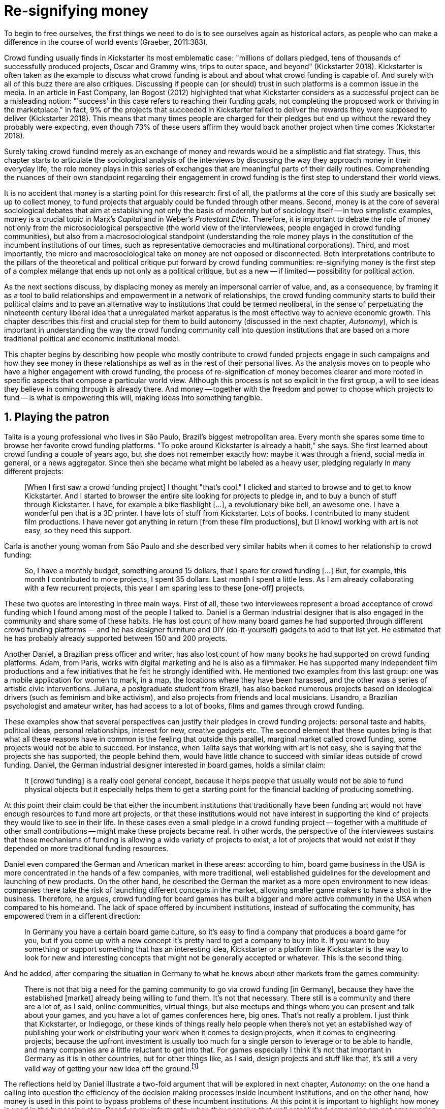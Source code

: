 = Re-signifying money
:numbered:
:sectanchors:
:icons: font
:stylesheet: ../contrib/print.css

[.lead]
To begin to free ourselves, the first things we need to do is to see ourselves again as historical actors, as people who can make a difference in the course of world events (Graeber, 2011:383).

Crowd funding usually finds in Kickstarter its most emblematic case: "millions of dollars pledged, tens of thousands of successfully produced projects, Oscar and Grammy wins, trips to outer space, and beyond" (Kickstarter 2018). Kickstarter is often taken as the example to discuss what crowd funding is about and about what crowd funding is capable of. And surely with all of this buzz there are also critiques. Discussing if people can (or should) trust in such platforms is a common issue in the media. In an article in Fast Company, Ian Bogost (2012) highlighted that what Kickstarter considers as a successful project can be a misleading notion: "'success' in this case refers to reaching their funding goals, not completing the proposed work or thriving in the marketplace." In fact, 9% of the projects that succeeded in Kickstarter failed to deliver the rewards they were supposed to deliver (Kickstarter 2018). This means that many times people are charged for their pledges but end up without the reward they probably were expecting, even though 73% of these users affirm they would back another project when time comes (Kickstarter 2018).

Surely taking crowd fundind merely as an exchange of money and rewards would be a simplistic and flat strategy. Thus, this chapter starts to articulate the sociological analysis of the interviews by discussing the way they approach money in their everyday life, the role money plays in this series of exchanges that are meaningful parts of their daily routines. Comprehending the nuances of their own standpoint regarding their engagement in crowd funding is the first step to understand their world views.

It is no accident that money is a starting point for this research: first of all, the platforms at the core of this study are basically set up to collect money, to fund projects that arguably could be funded through other means. Second, money is at the core of several sociological debates that aim at establishing not only the basis of modernity but of sociology itself -- in two simplistic examples, money is a crucial topic in Marx's _Capital_ and in Weber's _Protestant Ethic_. Therefore, it is important to debate the role of money not only from the microsociological perspective (the world view of the interviewees, people engaged in crowd funding communities), but also from a macrosociological standpoint (understanding the role money plays in the constitution of the incumbent institutions of our times, such as representative democracies and multinational corporations). Third, and most importantly, the micro and macrosociological take on money are not opposed or disconnected. Both interpretations contribute to the pillars of the theoretical and political critique put forward by crowd funding communities: re-signifying money is the first step of a complex mélange that ends up not only as a political critique, but as a new -- if limited -- possibility for political action.

As the next sections discuss, by displacing money as merely an impersonal carrier of value, and, as a consequence, by framing it as a tool to build relationships and empowerment in a network of relationships, the crowd funding community starts to build their political claims and to pave an alternative way to  institutions that could be termed neoliberal, in the sense of perpetuating the nineteenth century liberal idea that a unregulated market apparatus is the most effective way to achieve economic growth. This chapter describes this first and crucial step for them to build autonomy (discussed in the next chapter, _Autonomy_), which is important in understanding the way the crowd funding community call into question institutions that are based on a more traditional political and economic institutional model.

This chapter begins by describing how people who mostly contribute to crowd funded projects engage in such campaigns and how they see money in these relationships as well as in the rest of their personal lives. As the analysis moves on to people who have a higher engagement with crowd funding, the process of re-signification of money becomes clearer and more rooted in specific aspects that compose a particular world view. Although this process is not so explicit in the first group, a will to see ideas they believe in coming through is already there. And money -- together with the freedom and power to choose which projects to fund -- is what is empowering this will, making ideas into something tangible.

== Playing the patron

Talita is a young professional who lives in São Paulo, Brazil's biggest metropolitan area. Every month she spares some time to browse her favorite crowd funding platforms. "To poke around Kickstarter is already a habit," she says. She first learned about crowd funding a couple of years ago, but she does not remember exactly how: maybe it was through a friend, social media in general, or a news aggregator. Since then she became what might be labeled as a heavy user, pledging regularly in many different projects:

[quote]
[When I first saw a crowd funding project] I thought "that's cool." I clicked and started to browse and to get to know Kickstarter. And I started to browser the entire site looking for projects to pledge in, and to buy a bunch of stuff through Kickstarter. I have, for example a bike flashlight [...], a revolutionary bike bell, an awesome one. I have a wonderful pen that is a 3D printer. I have lots of stuff from Kickstarter. Lots of books. I contributed to many student film productions. I have never got anything in return [from these film productions], but [I know] working with art is not easy, so they need this support.

Carla is another young woman from São Paulo and she described very similar habits when it comes to her relationship to crowd funding:

[quote]
So, I have a monthly budget, something around 15 dollars,  that I spare for crowd funding […] But, for example, this month I contributed to more projects, I spent 35 dollars. Last month I spent a little less. As I am already collaborating with a few recurrent projects, this year I am sparing less to these [one-off] projects.

These two quotes are interesting in three main ways. First of all, these two interviewees represent a broad acceptance of crowd funding which I found among most of the people I talked to. Daniel is a German industrial designer that is also engaged in the community and share some of these habits. He has lost count of how many board games he had supported through different crowd funding platforms -- and he has designer furniture and DIY (do-it-yourself) gadgets to add to that list yet. He estimated that he has probably already supported between 150 and 200 projects.

Another Daniel, a Brazilian press officer and writer, has also lost count of how many books he had supported on crowd funding platforms. Adam, from  Paris, works with digital marketing and he is also as a filmmaker. He has supported many independent film productions and a few initiatives that he felt he strongly identified with. He mentioned two examples from this last group: one was a mobile application for women to mark, in a map, the locations where they have been harassed, and the other was a series of artistic civic interventions. Juliana, a postgraduate student from Brazil, has also backed numerous projects based on ideological drivers (such as feminism and bike activism), and also projects from friends and local musicians. Lisandro, a Brazilian psychologist and amateur writer, has had access to a lot of books, films and games through crowd funding.

These examples show that several perspectives can justify their pledges in crowd funding projects: personal taste and habits, political ideas, personal relationships, interest for new, creative gadgets etc. The second element that these quotes bring is that what all these reasons have in common is the feeling that outside this parallel, marginal market called crowd funding, some projects would not be able to succeed. For instance, when Talita says that working with art is not easy, she is saying that the projects she has supported, the people behind them, would have little chance to succeed with similar ideas outside of crowd funding. Daniel, the German industrial designer interested in board games, holds a similar claim:

[quote]
It [crowd funding] is a really cool general concept, because it helps people that usually would not be able to fund physical objects but it especially helps them to get a starting point for the financial backing of producing something.

At this point their claim could be that either the incumbent institutions that traditionally have been funding art would not have enough resources to fund more art projects, or that these institutions would not have interest in supporting the kind of projects they would like to see in their life. In these cases even a small pledge in a crowd funding project -- together with a multitude of other small contributions -- might make these projects became real. In other words, the perspective of the interviewees sustains that these mechanisms of funding is allowing a wide variety of projects to exist, a lot of projects that would not exist if they depended on more traditional funding resources.

Daniel even compared the German and American market in these areas: according to him, board game business in the USA is more concentrated in the hands of a few companies, with more traditional, well established guidelines for the development and launching of new products. On the other hand, he described the German the market as a more open environment to new ideas: companies there take the risk of launching different concepts in the market, allowing smaller game makers to have a shot in the business. Therefore, he argues, crowd funding for board games has built a bigger and more active community in the USA when compared to his homeland. The lack of space offered by incumbent institutions, instead of suffocating the community, has empowered them in a different direction:

[quote]
In Germany you have a certain board game culture, so it's easy to find a company that produces a board game for you, but if you come up with a new concept it's pretty hard to get a company to buy into it. If you want to buy something or support something that has an interesting idea, Kickstarter or a platform like Kickstarter is the way to look for new and interesting concepts that might not be generally accepted or whatever. This is the second thing.

And he added, after comparing the situation in Germany to what he knows about other markets from the games community:

[quote]
There is not that big a need for the gaming community to go via crowd funding [in Germany], because they have the established [market] already being willing to fund them. It's not that necessary. There still is a community and there are a lot of, as I said, online communities, virtual things, but also meetups and things where you can present and talk about your games, and you have a lot of games conferences here, big ones. That's not really a problem. I just think that Kickstarter, or Indiegogo, or these kinds of things really help people when there's not yet an established way of publishing your work or distributing your work when it comes to design projects, when it comes to engineering projects, because the upfront investment is usually too much for a single person to leverage or to be able to handle, and many companies are a little reluctant to get into that. For games especially I think it's not that important in Germany as it is in other countries, but for other things like, as I said, design projects and stuff like that, it's still a very valid way of getting your new idea off the ground.footnote:[To be clear, Daniel does not seem to dislike the American or the German community. He is active in both, participating in online and in-person board game groups. In this part of the interview he was just describing that he sees a difference in the way the communities are organizing themselves and responding to externalities. He seemed enthusiastic about the way Americans could find a way outside the established market, but, at the same time, satisfied to see that Germans have the possibility to launch their own games through the local companies.]

The reflections held by Daniel illustrate a two-fold argument that will be explored in next chapter, _Autonomy_: on the one hand a calling into question the efficiency of the decision making processes inside incumbent institutions, and on the other hand, how money is used in this point to bypass problems of these incumbent institutions. At this point it is important to highlight how money is used in the bypassing step. Based on my informants, when they perceive that well established companies are not empowering "everybody," ordinary people can choose to support any project, idea, person they would like to support via crowd funding. If companies and government are not interested in ideas that ordinary people find interesting, these ideas can be funded through crowd funding. If minorities cannot find a voice, whether it is in the public space or in the supermarket, crowd funding can be their amplifiers. To be clear, politically speaking, this last example is achieved through more political and civic projects, such as the ones mentioned by Adam. Juliana also takes up this discourse:

[quote]
I think that these kind of projects […] enables a lot of debates that are hindered in our everyday life, especially when it comes to respect and empowerment. I have supported many activist projects. […] In São Paulo, sometimes, it looks like that being an activist is considered a kind of crime by a lot of people. Take cycling, for example, or even veganism. I am a vegetarian and I am in touch with people from this area. I ask myself how to fund raise in these scenarios, when for the mostly reactionary population it [our cause] sounds like an insult. Thus, this thing of promoting and putting forward activist actions is an important driver for me -- I have helped several projects in these areas.

Commercially speaking, similar possibilities are made tangible via crowd funding. Beyond Daniel's example regarding the American and German board game market there are other relevant issues: some products, maybe those believed not to have a relevant market, are basically ignored by incumbent corporations. That is why Talita loves some bike gadgets she has found through crowd funding, for example: none of the established bike equipment brands have succeeded in meeting her needs, but some maker did. The same is valid for the DIY projects Daniel has backed, or even in the case of art funded via these platforms. The interviewees strongly believe that ideas left aside by a risk-averse business logic can become successful in crowd funding. Daniel, the one involved in the board game communities, even considers that while big corporations invest a lot in research nowadays (trying to foresee the probable success or failure of products during the research and development stage), crowd funding itself is a kind of market research; ideas are thrown there and the response is clear: some succeed and some fail. Furthermore, he argued, crowd funding can be a cheap alternative to market research, accessible for ordinary people or even small companies without resources for this kind of investment.

Wei, a Chinese postgraduate student who has acquired an electronic gadget, a solar powered wireless headphone, through crowd funding. In a similar vein as Daniel, he is a little disappointed with these platforms. He understands the basic idea behind them, and he was assertive in supporting innovative projects through crowd funding -- it is a promising mechanism to allow new ideas to emerge as products, he claimed. But he calls into question the role expected from some companies that are using this system merely as a cheap alternative to market research. He explicitly  mentioned that some projects on Kickstarter are basically used to call attention to the project. For him most platforms are slowly changing into a window shop for investors (and not as a means to make projects viable outside the corporation and traditional politics mentality). Similar critiques are also held from time to time by the media, for example in this _The Atlantic_ article:

[quote]
GasWatch is a real company […] with a history of manufacturing and distributing products in the propane tank metrics space. They seem less likely to flake, but it does make you wonder why they'd trouble themselves to run a crowd funding campaign in the first place, and for as little as $25,000. In short, because crowd funding is a kind of marketing more than a kind of investing or pre-ordering. A place to dream about a future rather than to live in it (Bogost 2015).

To summarize, the first point in this section highlighted the bold acceptance crowd funding platforms had among a certain group. The second point suggested that the fact that crowd funding builds possibilities outside of the realm of traditional politics and the market is important to understand this acceptance. Following this stream, the third and last point in this section sustains that the interviewees do not see themselves as merely employing their own money to buy things that are not available in the supermarket and shopping malls. They do not see themselves as merely donating for certain political and civic causes either. Money is used as a political tool to empower initiatives marginalized by incumbent institutions, enabling a voice to the person deciding where to put her or his money, a choice in a world perceived as limited by options offered by well-established political groups and corporations.

For instance, Daniel mentioned the Karma Chakhs project in Germany. The urban and casual fashion wear had already set the stage for the success of Converse footwear, but later the media and some activist groups started to accuse the company of employing highly unacceptable means in the production of the shoes. After a major merging in the corporate sphere, the production chain became the target of reports denouncing the use of child labor, non-sustainable raw materials, and high degrees of exploitation. Instead of abandoning the aesthetic of specific shoes (by then already a trade mark), a group started a fair-trade alternative, via crowd funding. As the project campaign reads:

[quote]
A hundred years ago, US Basketballer Chuck Tailor designed those lovely sneakers for Converse and the All Stars-Team. Those so-called Chucks turned into an epitome for timelessness, simplicity and rebellion. The problem about them: Ever since Nike bought the brand Converse nine years ago, they are being produced under unfair conditions in China, India and Malaysia. The poor seamstresses are being yelled at and badly paid. Whoever buys todays Chucks, buys bad karma. I don't want Nike to decide how those shoes are being produced. Chucks belong to their fans and that is why I want to produce my own: Fair trade, with good karma (Le-Mentzel, 2012).

The project asked for more than 20 thousand dollars and raised more than 150% of this target. A year later they were back for a second round using the same crowd funding platform; this time they were asking for roughly 40 thousand dollars, raising more than 200% of this target as stated in the second project campaign page (Hoffmann & Feddersen 2013). According to Daniel, this is not only a matter of offering an alternative in a market where the rules are set by big corporations. For him this is a social expression worthy of attention, it is a concrete sign that young Germans want to have a voice over the decision-making, a signal that if they care about what happens in the middle of the supply chain, they will find a way to put that idea forward. Yet Daniel added that if the same generation can have this degree of influence over (or, at least, this power to call into question) big corporations, they will also find alternatives to organize work and production. Namely, Daniel considered that several initiatives backed via crowd funding highlight and empower a new way of making business, a way that values projects made in someone's spare time, projects driven by dreams, by passion.

Maybe Daniel's take on that topic might sound utopian, but it is undeniable that the way people are actually engaging in crowd funding and also the way these people see themselves, highly corroborates Daniel's statement. As Lisandro argues "somehow you are playing the patron, you are allowing things to happen, things that nobody knew, nobody wanted, or nobody imagined would happen." His choice for this specific term, patron, is meaningful. First of all, the patronage system historically has been present in aristocratic societies, such as feudal Europe or Japan, in which the wealthier could commission artists in a very subjective, strategic and personal way; it was the kings, emperors, nobles and popes who used to support art for centuries. They were in an important position that allowed them not only to rule kingdoms and religions, but to decide what kind of art and artists would survive. And that is exactly the sense Lisandro is recalling when he describes crowd funding nowadays: supporting a project is not a gesture bounded to the freedom to consume, or to the freedom to support a political idea. Supporting a crowd funded project is to exercise the power to decide which ideas will become real world projects, which artists, makers or business person will succeed  -- just as patrons.

This is not to imply that crowd funding power is as big as the power of corporations or political parties. In spite of this power struggle, this view consolidates crowd funding as a marginal and alternative power. In Carla's words, "we create, [we] hack this crazy system we live in; the more [crowd funding] initiatives the better." And, as wealth was important for the patronage system, money (even relative smaller sums of money) is important in crowd funding. Yet even if people engaged in crowd funding are usually well-off, this importance transcends the view of money as a richness to be accumulated: at least sociologically money is relevant as a tool to foster a marginal and alternative decision-making process, a movement in clear dissonance with the way incumbent institutions have been exercising their powers.

Patreon is the pioneer in the recurring crowd funding platforms. Their "about" page has a single line text: "we want to help every creator in the world achieve sustainable income." Going beyond the platform name, this statement indicates that they see themselves as a tool to gather a bunch of small contributors to build a body that would act as a patron. Below this line there is a list with the title "meet our team" introducing the visitor to a dozen people. They are presented through a profile picture, a job title and a one-line description. One of the members of this gallery is Muppet, a "fugly" and shaggy-haired brown dog. His job title is "director of growth" (Patreon 2016). Surely this could be seen merely as a startup joke, but the choice for the pet's job title also points to the proper role money should play in this community -- or, to be more precise, about the role money should not play: money is not about growth, accumulation or a first priority measure for success. In fact, Sam, an expert I interviewed, discussed precisely this critique:

[quote]
That [this disavowal of growth] is new in the last 15 years. It just takes more for you to even be able to live this decent life in modern society. That cuts into profits because you have to pay your workers more and you have to pay for the resources you use or inclusion or whatever. Whatever was internalized into the market. That's a contradiction because capitalism requires endless growth, but then as the market expands to include more things, that free nature, the cheap labor and the cheap resources and why not, the cheap food, the cheap energy, then, as those things become more expensive, it squeezes profits.

Sam also reinforced the role digital platforms, together with the discourse of a sharing economy at play in this contradiction of growth in capitalism:

[quote]
The idea is that we share more to consume less overall I suppose. I got interested in it that way, but had a problem with super corporate version of the sharing economy. Really what gets written about is the sharing economy by your mainstream journalism and what not, is such a conglomeration of different things, some of which really represent real sharing and some of which don't. I guess I wanted to write about this concept of the real sharing economy where you're not just providing access instead of ownership. Access to corporate-owned consumer goods that you share, but where actually the benefits of a project are shared evenly and the decision making power is shared as well.

In this scenario money is a means to make decisions about a great variety of projects, to have a voice and to back projects that probably would not be funded otherwise. Money grants social voice and freedom of choice not because of one's disproportional wealth (as it was within the patronage system), but because crowd funding allows a bigger part of society to have this voice and this choice. In other words, if this used to be restricted to an aristocracy (whether it is within traditional patronage, or, as in the contemporary model, corporations and political parties), crowd funding is making it accessible to a bigger portion of society: the technological part of the mechanism does the magic of gathering a multitude of small contributions and, together, they are powerful enough to back a multitude of projects. Surely this claim does not state that this is a possibility fully accessible to everyone. The interviewees' backgrounds suggest that being well-off is a kind of requirement in most situations, that is to say, one has to have her or his own needs covered to be able to spare some money for crowd funding platforms. Furthermore, one cannot ignore that another type of "capital" is important in order to engage in crowd funding: a minimum level of digital literacy, including but not limited to access to the internet, trust in online systems, familiarity with social media etc. If crowd funding is a social and political milestone, it is still limited to a given social group. Even though for this strata, crowd funding is assumed to be more than an alternative market. It is seen as a space that better welcomes diversity, political minorities, a logic that diverges from the profit-driven business class and world views; a logic that arguably is dislocated in most areas of modern life.

This seems to be more than the emergence of new businesses that have not emerged yet. It can be described as a movement that calls into question the role of money as a rule to measure anything in people's everyday lives. In his recent anthropological analysis of money, Graeber argued:

[quote]
Any number of names have been coined to describe the new dispensation, from the "democratization of finance" to the "financialization of everyday life." Outside the United states, it came to be known as "neoliberalism." As an ideology, it meant that not just the market, but capitalism … became the organizing principle of almost everything. We were all to think of ourselves as tiny corporations, organized around the same relationship of investor and executive: between the cold, calculating math of the banker, and the warrior who, indebted, has abandoned any sense of personal honor and turned himself into a kind of disgraced machine (2011:376-7).

The way these users of crowd funding are employing money seems to go beyond this financial logic. It does not deny that money is an important criterion in modern society. The fact that the power to play the patron through crowd funding depends on having spare money at the end of the month shows that money is still an important "organizing principle of almost everything," or, at least, an economic barrier to enter crowd funding -- what might be, as this thesis claims, an economic barrier to engage in civic and political action. But at the same time the motivation to spend something that otherwise would have been saved shows a will to put some ideas and projects forward -- and this can be understood as a political action in the sense that it is more a public expression than an act of consuming or investing.footnote:[As we will see later, for Arendt (1998) this difference is crucial because it puts these choices out of the sphere of labor, and shifts it to the two other possibilities: work and/or action.] In other words, it is clear that money is important for crowd funding due to its universal value, but beyond that, it is also important to note that money is a means to make political claims against the concentration of decision power, a contradictory manner to raise the voice against the way our society is organized.

If it does not question capitalism itself, it is questioning the logic capitalism has been putting forward during the last decades: the neoliberal project Davies (2014:156) describes as the "disenchantment of politics by economics," that is to say, the expansion of economic rationality, valuation and authority as a sovereign logic within the state. Even taking into account apparently disinterested employments of funds, such as charity or social entrepreneurship, they can still fit in this neoliberal agenda (McGoey 2015). Both sides of this dichotomy in which it is only possible to think about money as charity or as financial capital hold the idea of money as something that does not build any kind of social tie, of money as a mere tool for impersonal exchange (as Smith and most economic scholars defend, according to Graeber 2011). And this false dichotomy is precisely what the crowd funding community seems to challenge by using money to create political claims. Following Graeber, it is possible to say that maybe crowd funding communities attempt to escape this dichotomy using money to represent another kind of social relationship: a relation of support that is not charity (the supporter usually expects something in return, that is to say, to see the project happen, or to get some perks), but is not a financial investment either (it does not fall into the trap of seeing money as a way to make more money). The following section goes further by looking at the ways through which people more engaged in crowd funding (project creators and platform founders and staff) extend this critique even further.

== Money ought to circulate

If the users of crowd funding platforms described above could be described as an industrial designer, a journalist, a psychologist or a press officer, for example, it would be impossible to easily classify some interviewees who have delved even deeper into these communities. Many of them see crowd funding as a way (among many others) to make a living. Many of them do not hold a traditional job, and arguably they cannot be described with a single job title (or even with a couple of job titles). In spite of that they participate in many different initiatives, demonstrating they can handle a diverse set of skills. They can profit, for example, from dancing and teaching tango, from composing and recording authorial songs, from coding software or from specialized consultancy in the sharing economy -- to refer to another interviewee named Daniel, who has founded two different crowd funding platforms in Brazil. With this variety of activities comes the lack of a traditional job title, and together with the lack of a job tile there is a question that is repeated over and over to them: how do you make a living?

Pedro is a Brazilian in his late twenties. He mixes entrepreneurial and tech skills, together with a deep interest in politics, to put forward a diverse set of projects: from local and free educational initiatives related to technology, to publishing illustrated books about politics for kids, including running a hackspace and many projects funded with government support, donations, his own savings and crowd funding as well. When I raised the question about how he makes a living, he seemed pretty tired of addressing this topic, and then he was very straightforward with me:

[quote]
Well, this is one of the first thing people ask, always, everywhere. And I think that for this person to raise this question, she or he either made the wrong question or has not understood a word I have said. […] People are like "ok, but how do you make a living?" I just told them about a lot of awesome stuff, awesome projects and the first doubt is where does the money come from? The money comes. I can tell you exactly where the money came from in every project I do. But that is not the answer people are looking for. They ask me how do I make money because they want to find a way for them to make money. Thus, I say I make money just like anybody else: working. I work, people pay me. They reward me for my services. […] And what do I do? Software development, consultancy, I have done publishing, video, events…

This quote is representative of a lifestyle that was found widely amongst these interviewees: I have heard several times, from different people that they prefer to count on several (ordinary) geese than to count on a (single) goose that lays golden eggs. Furthermore, Pedro's answer is strategic in the sense of calling attention to what really matter to him: the awesome projects, in his own words. By saying that there is nothing special in the way he makes a living, he is turning the spotlight back onto what he wants to emphasize. This faith in the projects and in this lifestyle is at the core of his assumption that there will always be money for interesting projects. The focus is on his actions, not on the money to sustain the actions themselves, neither on the way Pedro himself is making a living.

Emily is a British woman who was part of a team that launched a crowd funding platform in London in 2011. They were pioneers in the UK. Like Pedro, she also discussed this primary focus on projects, not on money, as a relevant topic when it comes to the motivation to get involved in crowd funding:

[quote]
I don't think there are many people who set out because they are like "I want to make millions of pounds." They kind of set out because they are like "I think this is a really interesting business model." It shifts things so that some of the most effective Kickstarter projects are the ones that effectively get user information, get to connect with users. You get to iterate and change your project much faster […] and you get advanced orders, so the risk is lower. It feels like a much more connected relationship that those projects typically have with the people who will be using [the outcome of that] project.

The first thing to highlight in this quote is that it does not negate the importance of money: "you get advanced orders, so the risk is lower." Even though money does not seem to play a protagonist role, the connection to the users seems way more relevant. Therefore, a business model that empowers this relationship between creators and users sounds more attractive than a more traditional market exchange. Yet Emily believes that even though people who are interested in making a lot of money, as fast as possible, exist in crowd funding communities, this is not what pushed her to get involved. Taking into account her own experience while setting up the platform in the UK, the team had two good, well-established references from the USA: Indiegogo and Kickstarter. She pondered about the position these platforms have assumed so far:

[quote]
We interviewed with Kickstarter, Indiegogo, a bunch of different platforms just saying "look, we are doing this over here in the UK." We were even open. If any of those platforms wanted to launch under similar principles in the UK, we would be really happy to point the audience that we had at them […] Kickstarter is financially driven. I think that is their main priority. I think it is something that is around, things like the environment […] It wasn't a good fit and they just had no desire to really be open. Indiegogo was more open. They have [shared] a lot of their data and learnings […] I think that Indiegogo was fantastic, they had a bunch of information talking about typical statistics.

It is clear in Emily's description that not every crowd funding community shares the same principles, especially when it comes to money: some might be more profit-driven, others more community-driven, others yet more charity-driven and so on. Hence it is relevant to understand how these heavy users and people dedicated to crowd funding users forge their take on money. A starting point for this debate might be their personal background. On the one hand, the kinds of choices and judgements many of my interviewees have been making seem to have been built throughout their life trajectory in spite of their family values. It was common to find people who, at a certain point of life changed their career path, changed city, job, professional activity and the way in which they make money. On the other hand, even if this movement configures a kind of rupture, they were able to weave a safety net in advance.

Anna moved from a different state to São Paulo for her high school, and a couple of years later her sister followed her. She was enrolled in one of the most traditional schools in São Paulo city, one that holds a great reputation when it comes to quality in education. She told me that "until the senior year it would be weird to even entertain the idea of not going to a not so traditional university" -- referring to the ambitions her family had for her. Fast forward a couple of years and she was graduating from one of the best law schools in the country. Next, she worked in great law firms before she quit to start a crowd funding platform focused on learning. Her sister followed a similar path, including a Master's degree in the UK, to later join Anna as the co-founder at Cinese, their platform. Their life story so far illustrates the kind of rupture explored in this section.

Arguably most of my interviewees have a great educational and professional background. Many went to the best schools in their countries and abroad. Rodrigo, for example, born in Wales, is a CPO at an American crowd funding platform. He holds a BA from the University of Oxford, a MS from MIT (Massachusetts Institute of Technology), and recently he started a PhD at Stanford University. Among the Brazilians, many hold graduate or postgraduate degrees from traditional schools in journalism (Cásper Líbero Foundation); law (Pontifical Catholic University of São Paulo); business (Getúlio Vargas Foundation) and communication (School of Higher Education in Advertising and Marketing), for example. As in the example of Anna and her sister, instead of sticking to a more traditional career path -- something like applying for an internship in a multinational company, finding a job just after graduating, and celebrating a promotion to a management position before they are 30 years old -- they change. Despite their outstanding professional profiles, and despite their family values that have been supporting them through their formal education, they decided to pursue different trajectories.

Surely this cannot be generalized. Among the interviewees, I have met some people that, in spite of coming from families that would support their formal education, have dropped out from college or have never started one. Still they were very successful in their professional life so far.

Felipe, who funded his Master's degree in the UK through a crowd funded project, discussed this rupture, taking into account his own family values, but at the same time justifying why he was able to do something different from that traditional career path:

[quote]
We have been told about the best professions, we have been raised with this idea. A good profession is one with a good salary, because at the end of the day that is how we make a living, isn't it? Our parent's generation went through very difficult times, the country's economy wasn't in good health. Thus, it was a kind of _everyone for themselves_; and that is embedded with them, one has to get a job in order to provide some financial stability to one's family. Now I think we are in a different time, a time in which we can be more flexible.

Hence it is important to consider that when it comes to these interviewees, that is to say, to the ones more engaged in crowd funding, what matters is not only to understand their choice for crowd funding, but a more overarching set of values that pushed them to follow a non-traditional career path. In other words, even if they value money, they do not seem to value the more traditional way which is, arguably, a way which focuses on a sort of financial stability. For instance, if Pedro held that he makes money just like anybody else (by being paid for employing his skills) one might suggest that there is no difference between the exchange going on there and the one in the more traditional labor market: someone performs a service and is rewarded for it. However, for most of my interviewees there are subtle differences, not in the exchange, but in its meaning.

Pedro particularly does not seem to like describing things this way -- after all he clearly stated that he makes money just like anybody else. Yet his view on money varies depending on the context. At a certain point of the interview, when the topic was making a living, he sustained that "while one has money, money is not a problem; money only becomes a problem when one is short on money." His strategy was the same as described before: stop thinking about money and run your project, embrace the hands-on mode and if the project is interesting enough, the money will come. However, when discussing how he handled money in his own projects, he made a slightly different statement:

[quote]
I think this hands-on imperative is always there. And money is not a problem, there is money, we can find how to sort that out. But having money doesn't mean a better situation. Usually when we make some money this becomes a problem: "wow, now we have money, let's do it!" […] I don't want people focusing on the money. I want people to get involved because they decide to put their energy on it. When people run out of energy, if there is nobody else out there to get things done, the project can be called off, it's not essential to human existence anymore.

There is still a will to reduce the importance of money, and, by doing so, reinforcing the prominent role attributed to motivation, to personal values and interests. But this time even having money can be a problem. His issue reflects the classical Simmelian dark side of money: money dehumanizes social action, bringing corruption to the table (Simmel 1978) -- Pedro has to know people who work with him are doing that due to shared ideals, not because they see an opportunity to make some extra cash. This derision of money, together with the belief that there will always be money, might erroneously suggest that Pedro is rich, which is not true. He is not claiming that there is an abundance of money whenever he needs it. However, he believes that if his skills and ideas are relevant to others, there will be money -- and this is what really matters for him. In fact, he makes money from public or private open calls and biddings, traditional contracts with the public sector, contracts with NGOs, informal economy and barter, among many other possible sources (crowd funding included). Therefore, money is an important part of the projects and of lifestyle; the challenge here is to re-signify it not as a wealthy to be desired and accumulated, but merely as a fuel needed to put ideas forward (as well as to survive, pay the bills and so on).

When I interviewed Anna, she was in the middle of a reflection regarding this same issue. She and the other Cinese founders have been running the platform for a couple of years but at that time the great question was how to keep it financially sustainable; and from this debate the meaning they attach to money emerged in bold terms:

[quote]
We are in a kind of desperate phase. We think Cinese is already successful, it works. It's a great network, we have a lot of work to do, we generated a lot of things, but this is not bringing money in. So, we got that there's something wrong going on. We are doing something wrong. And in this phase, we are trying to find out what is wrong; how could we change this percentage based remuneration, something that is super rooted in the idea of scarcity. It makes it more expensive for those who use the platform, so it's not what we want.

In their platform users post any kind of meeting focused on sharing knowledge, skills and techniques; in sum, any kind of educational experience. People pay to register to some of these activities and then the platform keeps a small percentage of these values if the activity is confirmed (that is to say, in case it reaches the minimum number of participants; otherwise all the money returns to the users). Later, when I was talking to Giovana, a staff member at a crowd funding platform, she added: "being financially sustainable is not the only thing we want anymore, it is also a matter of people saying 'there is a value in what you do.'" On the one hand, these two statements by Anna and Giovana might be challenging Pedro's belief that there will always be money for interesting projects. On the other hand, they are basically claiming the money because they do believe in their own initiatives: their judgements consider that the platform is going well, and even if they depend on their savings to cover all of their living costs, they avoid pushing the percentage model further (which, at the end of the day would grant them more money) because it is not coherent with their principles.

NOTE: Perhaps link to Böhm and Land (or link it below, as noted).

Underlying their reluctance regarding the current business model there is also a critique of decisions based on the idea of scarcity. They need more money to keep the project online, but they are very judicious when it comes to the means to achieve that -- that is to say, different means would represent different ways to see money:

[quote]
When we had not perceived yet that we were not a startup, nothing not even close to that, we used to receive some proposals from venture capital. But then we understood that we did not want a traditional path, a traditional company. We were inside a different group, trying to reinvent what a company is about. A way in which the end is not about profit, not even close to that. What is this model? We do not know yet, we are still building it. But we think that if we take that [venture capital] route we will end up in the traditional model of income, and that is not what we want. We are not willing to give in on that point.

For Anna and the other Cinese co-founders, the core principles of the project should be enough to determine if the platform is successful. Yet in technical terms they believe that having more activities online does not represent a proportional increase in their costs to keep the platform running, so the percentage model adopted becomes problematic: while the actual percentage is not covering the bills, raising it would mean jeopardizing the main objective of the platform -- it would make it more expensive to organize learning activities through their platform. They were still trying to find a way out when I interviewed her.

In these settings it is worth stating that savings are an important (and probably a restrictive) part of their lifestyle.footnote:[Counting on savings among young people was much more common in Brazil than in the US or the UK. A hypothesis (not explored here, but popular in the media; see Pramuk 2015 for example) is that the expensive tuition fees in the US and UK could limit the possibility of young people taking risks: as soon as they graduate, they have to start working to pay their education loans. In Brazil most of the top universities are public and free, and even the private ones have mostly affordable tuition fees and funding options that alleviate the restrictive aspects of it.] Many of them had the chance to prepare themselves financially before assuming certain kinds of risk. As most of my interviewees have a great educational and professional background, they also have opportunities to join high ranked corporations, jobs, and projects -- that is to say, despite eventual savings, their own profiles and their own assets represent their own safety net.

In that sense, savings and highly competitive profiles in the job market mean that they are not (too) afraid of failing. It does not mean that they are 100% confident in their capabilities, but they are confident that if everything goes wrong, they can easily find a job, freelance or get back to their old careers and so on. Evidently none of them want that; in fact, just a few of them entertained this possibility in the interview as something really tangible or conceivable. But it is difficult to deny that they have a great combination of outstanding CVs, uncommon life experiences, a rare mix of skills, and the valuable entrepreneurship reputation that can help them to be offered a post relatively quickly in the market. Furthermore, usually due to their successful professional background prior to crowd funding, they have savings. All in all, they have a solid set of assets that could grant them a quick way out at any time -- even if that possibility sounds like a nightmare to their aspirations.

This arguably solid safety net has influence over the way they embrace the possibility of making a living out of crowd funding, whether it is as a project creator or by getting involved in the platforms themselves. They consider that it is a utopia to actually live without money, so they have to make money somehow. However, they value the subjective meanings of money, as well the subjective means inherent to the different ways they could make money for themselves. From this standpoint, and backed by their own safety net, making money is put in the background but not really dismissed. Maria is a Romanian woman who, as Felipe did, partially covered her Master's degree in the UK through a crowd funding project. She is a journalist and photographer, mostly freelancing since she graduated. She described her relationship with money:

[quote]
I had a lot of thoughts around money and pricing lately, about asking for money and how do you price yourself. You know how much is an hour of your life worth, but also it is skills sharing, you know? How much is an hour of my life equal to someone else's who is giving me another service? How am I going to make a living as a freelance if I feel bad for asking for money? And I always looked at money as this kind of bad thing that I don't really want to deal with. I never wanted to be rich or have three cars and four holiday houses or anything like that. So, I haven't placed value on money in my life and I realize that it is partly because of my attitude towards money. And I really think I'm really bored with it [money], I'm over the attitude of feeling guilty for pricing and feeling like I'm somehow using people. If I would ask for [money] I would end up just working for free because I didn't want to price myself. Now I see it exactly like this: I wouldn't use out of personal preference but because it's still a very heavy way of exchanging and relating. I will then use it as a resource that comes and goes. It's not something that I want to hoard, but it's something that can enable me to put in practice things that are meaningful to me; and I think that is a positive, yeah, yeah. So, I'm working hard at reminding myself of that as well.

If money is not something to be accumulated, not something to be taken as a rule to measure a person's wealth or value, Maria's quote configures it as something that should flow. A highly competitive take on money, as it was a scarce asset, would compromise these interviewees' endeavors: they would never be sure if people are engaging with their projects due to ideals or due to economic interests, they would feel sabotaged in their attempt to disrupt the traditional career path, and most importantly they would doubt the effectiveness of their own projects. Cinese is out there to create and nurture a network focused on learning, not to make their founders billionaires, Anna argued. However, it is another Felipe, from Brazil, that better illustrates this point. He is one of the founders of Softa, the software house in which Catarse was created. This initiative was the first crowd funding platform of the country and the first crowd funding platform in the world to be made open-source. Catarse is still the biggest crowd funding platform in Brazil. Felipe highlights the role Catarse has been playing:

[quote]
Catarse is not a billion-dollar company. It does not generate billions. But for sure it helped to change the national scenario. To be clear, Catarse helped to change the whole creativity scenario in Brazil. Music, drama, comic books, documentaries, you name it. When you have a direct connection with your fan base, even if someone with money stops investing in you, you still can raise hundred thousand dollars easily if people treasure what you have done.

At this point of the interview I was intentionally comparing Catarse to the multibillion dollar Kickstarter. Felipe felt very comfortable with the money and experience Catarse granted him (he is not directly involved in the platform anymore). I could notice that becoming a billionaire or not seemed far away from his aspirations. It would not make sense to label him as a radical trying to dismiss money at all -- on the contrary: he reinforced how people involved in Softa were able to profit from Catarse and from other successful projects. Eventually Softa became another company that adopted the motto "power to the crowd," meaning that they started to run only projects that they believed to subscribe to this ideal. But when Felipe was pondering on the life paths of founders who have left the company he did it not mentioning money; instead he referred to personal aspirations and values:

[quote]
Those people mastered the technical side of Catarse. They left Brazil following a brilliant insight, "dude, I want my family to be safe." And then with jobs abroad paying tons of dollars it got easy to read and show the history of civilization to your 10 years old son, and to travel with him around the old continent while discussing the history behind each place with him. Isn't it? Those are things that even with a 20 thousand dollar, or 25 thousand dollars wages in Brazil  no one can do that. It's difficult. So, there are a lot of questions to take into account.footnote:[Those wages are considered high in most Brazilian cities according to Felipe. In the country the minimum wage is less than 3 thousand dollars per year.]

Hence the idea is that money is an important means to put ideas forward, to support projects they believe in, to sustain communities and creations and also to enable them to adopt a lifestyle that diverges from the corporative career path these people would have been believed to follow. Any of these possibilities corroborate money's inherent value as well as the possibility to exchange it worldwide. At the same time, however, none of these possibilities seems to lead to a moral that prizes the accumulation of money. In sociology many have argued that money is not a thing by itself (Dodd 2014) and that money ultimately represents social relations of debt, marking a never ending, back and forth series of _I own you_ in close communities of trust (Graeber 2011). Crowd funding seems to embrace this social understanding of money, but in a pragmatic way that does not dismiss the utilitarian employment of money -- and that is what they need in order to make projects tangible, in order to do a history study trip with one's own children, in order to sustain the rupture discussed in this section. Or, to put it in other words, even if money is a kind of entity detached from any moral assumption, its accumulation is not necessarily valued.

NOTE: [Linsey] Or perhaps cite Bohm and Land here, expanding on this excellent paragraph by a sentence or two.

Later on, still comparing the revenues and objectives of Catarse and Kickstarter, Felipe added that the American start up opted for a tech shop approach, building a strong network supporting the tech and makers scene. He also added that being in the USA is also a competitive advantage -- it is the first option for global creators, gathering not only pledges from Americans but from people based all around the world. And Kickstarter became quite successful considering these objectives, he added. One of the founders of Catarse also mentioned that Catarse embraced a community building strategy, an option to be closer to project creators:

[quote]
Nowadays our success rate is 56%. For example, this is better than Kickstarter's rate. We are more and more working closer to the projects and thinking that every project has to have conditions to reach their target […] When a project is successful, the creator wins and, also, we win.

According to him and to Felipe, being or not being a billionaire does not work as a measure to Catarse's success -- just as Anna and the other Cinese co-founders asserted. At the end of the day what really matters is that Catarse "changed the whole creativity scenario in Brazil" -- and, for that, they needed money to be circulating through their platform. Catarse's open source culture pushed them to open their balance to the public. In the year of 2013 almost 1.5 million dollars were made in pledges in successful projects in the platform. From that total 87% went direct to project creators, 4% was used to pay the payment gateway and almost 2% to taxes. Only 7% of the money is used to keep the platform online, to pay for infrastructure, and for staff. In opposition to Anna, Catarse believes that giving their dimension, the percentage scheme is working for them. They can operate at a low percentage rate, they feel they are empowering project creators, and they strongly believe their business model is promoting change in the Brazilian cultural scene. This quantitative account that I have referenced here is only employed by them to support the idea that they are mostly a platform that facilitates the circulation of money, or, in other words, this account is only used in an attempt to distance themselves from the image of a middleman, favoring the image of a tool for empowerment.

== The moral behind circulating money

There is a comic on the internet that pictures what arguably is a layperson's perception of a middleman; it begins with a building on fire, a desperate man and another character wearing a cape, a superhero. This former one also has a big "MM" on his chest. The desperate man reaches to the superhero for help: "My wife is in that burning building! Please help me, Middle Man!" The Middle Man superhero points his finger at another superhero, considerably stronger than him: "This sounds like a job for that guy!" The last part of the comic shows the stronger superhero flying and saving the desperate man's wife while the Middle Man peacefully grabs a cup of tea or coffee (DenBleyker 2015). The Middle Man superhero in this context is someone whose purpose is called into question: he knew the right guy for a given task and, as he was the first savior that came to the mind of the desperate man, maybe he took some credit for the heroic act; however, who actually saved the women was the other superhero.

The resistance to the image of the middleman among the crowd funding community is meaningful because it puts together different aspects of how this community deals with money: in their opinion crowd funding means a strong connection between creators and public, squeezing the room for middlemen in such industries as recording labels, publishing corporations and so on. Crowd funding, according to this argument, would empower ordinary people and promote diversity, since the approval of these middlemen is not necessary anymore. Yet according to this image the role of the middleman is an obstacle in at least three ways. First, the middleman is seen as a greedy intermediary who keeps most of the money, leaving almost nothing to the real creators. A common critique in that sense is made towards digital content stores such as the iTunes Music Store and Spotify: arguably those are businesses that pay a very tiny percentage to the musicians themselves. Second, these middlemen configure a market in which only the most famous and popular creators are able to survive; after all, with just this tiny percentage, only a high volume of sales would ensure a reasonable income. Third, in such a space there is a small incentive for niche markets because they might not reach the required volume to be profitable enough to assure a profit margin for the middleman. In other words, this is a power derived from a mechanism that allows for great concentrations of money; a power that, as a consequence, is able to decide which projects are going to thrive and which projects are going to fade out unnoticed. And these problems are exactly the problem crowd funding is trying to tackle in the first place: the idea is to create opportunities for projects that could not find a place in a world dominated by governments and corporations. The means to achieve that would be to use crowd funding to connect ordinary people directly with the creators of projects which they enjoy and which they believe in.

However, a side effect of the position taken by crowd funding is that they end up being the very definition of the middle man in economic theory: an actor that conquers its position in the market because it reduces transaction costs (Wang 1999). Platforms help people find interesting projects and they are basically a window shop for alternative cultures. Platforms enable any project to have an electronic address accessible worldwide, promoting their call for actions, asking for money, standing up for causes and so on. It creates a hub connecting these two sides of the same business. Yet they also reduce transactional costs because they enhance trust within the community; a common example repeated by the interviewees is that probably a "manually organized" crowd funding would not be as successful as these online platforms. Trust would be a serious issue if they were supposed to make a deposit in someone else's account with the promise that if the minimum amount required to kick off the project was not reached, this person would transfer the money back. Online crowd funding platforms assume this role, bringing more trust to the network and reducing transactional costs. Furthermore, many crowd funding platforms act as a curator for projects they host (including the power to decline projects in some cases): they argue that they could have thicket or a garden. That is to say, if they remove the curatorial layer, the resulting "anything goes" policy would end up in a not so refined project gallery, a wasteland and its thicket. Thus, they argue that to have a curatorial layer is to ensure that the platform looks safer, more attractive and more reliable -- a beautiful and flowery garden.

Therefore, they need a strategy to counterbalance the middleman image, that is to say, to favor the good parts of it. Hence, that is why the building of a network, a community and the emphasis put on connecting people, is the first pillar: it really creates a digital space where people can look for very specific projects, local creators, an alternative scene and so on. However, only connecting people would not work: arguably if it was supposed to work the earlier internet with its network of blogs and social media would have been successful before crowd funding platforms emerged. Money had to start changing hands in order to allow projects to thrive -- and that is the second pillar of their strategy. It appears from my respondents' statements that money enters the scene out of necessity, not out of greed, not out of a capitalist mindset to work and to save. Finally, in order to trace a more definitive line separating them from more traditional capitalist middlemen, crowd funding platforms employ an undeniable political discourse: _they are_ a middleman (even if they veil this fact) that empowers ordinary people, that fights against the institutions that concentrate power and dictates the worth for creative, tech, start up, artistic communities. This is achieved when they push the spotlight away from money and direct it to the "awesomeness" of their projects, when they measure their outcome through the community they have helped to form and through the niche markets they helped to thrive, when they distance themselves from regular corporations and even startups. They grant themselves the noble mission to empower ordinary people, that is to say, to stand up against incumbent institutions. They are the ones who made possible that music album from the band next door, maybe a band already refused by all the big recording labels. They are the ones that made possible the urban intervention that gave voice to a minority the government insisted on ignoring. They are the ones behind the geeks who created that fancy gadget no big player from the Silicon Valley took the risk to launch. They bridged tons of donations to cover the medical treatment of victims who had no access to hospitals, drugs and doctors. And meanwhile they put all those noble objectives before money.

Even if this point of view on crowd funding sounds morally well-intentioned, it is important to highlight that it is not incompatible with more traditional capitalist environments. For instance, Deka (2017) describes how particular calculation happens in bazaars in India. According to her, at the core of a very competitive trading environment of small-scale shop owners, there are still social values impacting upon the negotiation techniques employed in the everyday business activities. "One of the worst insults to say someone is that he is _lalchi_ (greedy);" and she continues: "money is important in the market, but to be seen as someone who is running only after money is degrading" (2017:458). Therefore, even if commerce is "geared towards everyday survival" (2017:459), it is still crucial for her informants to find a non-selfish ethics that contributes to the community; a way that not only includes moral boundaries, but also strategies such as looking after each other as a way to have a safety net within the community, and having this personal relationships ranked higher than profit as a safety net.

[quote]
An ethical way of doing business is to be content with basic survival needs and not pursue unbridled accumulation of wealth, and, he [her informant] adds, thereby sabotage the chances of other market actors. Govind’s [which is her informant’s name] business aspiration is to be part of a _chai bagaan_ (tea garden) where different trees of the same size flourish. He does not want to be a big tree that casts a shadow on smaller plants, stunting their growth (Deka 2017:457).

From this perspective, if money is not definitively put in the background, the discourse sustains that money is merely a means to achieve those noble objectives. In order to reinforce what is underneath this idea it is important to clarify what is called into question in this movement. In the beginning of _The Protestant Ethic and the Spirit of Capitalism_ Weber (1976) refers to Benjamin Franklin to describe what was the _historical reality_  he was taking into account to forge the concept of _the spirit of capitalism_:footnote:[Weber employed the expression _historical reality_ in the very beginning of the _The Protestant Ethic and the Spirit of Capitalism_ in order to describe his methodological approach: "Such an historical concept [the spirit of capitalism\] … cannot be defined according to the formula _genus proximum, differentia specifica_, but it must be gradually put together out of the individual parts which are taken from historical reality to make it up" (Weber 1976:13).]

[quote]
Remember, that money is of the prolific, generating nature. Money can beget money, and its offspring can beget more, and so on. Five shillings turned is six, turned again it is seven and threepence, and so on, till it becomes a hundred pounds. The more there is of it, the more it produces every turning, so that the profits rise quicker and quicker. He that kills a breeding-sow, destroys all her offspring to the thousandth generation. He that murders a crown, destroys all that it might have produced, even scores of pounds (Franklin, cited by Weber 1976:15).

At the same time this passage highlights two distinct characteristics attributed to money: on the one hand there is the property of self-multiplication, the idea that money, if handled properly, can generate more money in the form of profit or as return on investments. On the other hand, it reflects an arguably universal will to accumulate money, as this accumulation was a virtue _per se_. In these circumstances money is desired not because it holds any moral value, but because accumulation became an end in itself (Simmel 1978, Weber 1976, Hirschman 1977). Both these views are contested within the crowd funding communities: they do not deny that money generates more money, but they prefer to see that money empowers action, makes projects tangible. Therefore, accumulating money is also put in the background: money makes more sense when in circulation. Even the need to save is debatable: on the one hand, they depend on their safety net (savings in some cases) to take more risks. On the other hand, accumulated money does not result in action, does not help them to achieve their life aspirations.

Regarding the moral question surrounding money, it is valuable to discuss how it is possible to assume that money can be, at the same time, a kind of amoral and universal measure, as well as an entity endowed of with moral judgements (Zelizer, 1994 and 2007). In heterodox economics, for instance, Hirschman (1977) described how the Enlightenment reframed _passions_ into economic and commercial terms such as _interest_, that is to say, as the belief grew that self-interest made civility possible, thus a rehumanizing of the profit motive took place, endowed with a positive moral value. Within sociology, Weber (1976:116) argued that the asceticism of certain Protestant religions condemned the enjoyment of life in the form of consumption, leading to an "accumulation of capital through ascetic compulsion to save":

[quote]
The capitalistic system so needs this devotion to the calling of making money, it is an attitude toward material goods which is so well suited to that system, so intimately bound up with the conditions of survival in the economic struggle of existence, that there can to-day no longer be any question of necessary connection of that acquisitive manner of life with any single _Weltanschauung_. In fact, it no longer needs the support of any religious forces, and feels the attempts of religion to influence economic life, in so far as they can still be felt at all, to be as much as an unjustified interference as its regulation by the State (Weber 1976:33-4).

_Weltanschauung_ is a German term for world view. This chapter has described how people involved in crowd funding are departing from, and at the same time are forging an alternative world view. And this alternative world view is the one in charge of attributing to money a different aura than the one of this "devotion to the calling of making money" -- crowd funding has its own calling, that is to say, from the logic of the institutions that share an understanding of money as something to be accumulated, from the logic of institutions that assure their own power through the accumulation of money. Money with crowd funding communities becomes something that should circulate, an approach closer to what Dodd's (2014) described as a "utopian money."

Finally, by attempting to challenge these incumbent institutions, the main players in the neoliberal market, as well the government supporting these economic policies, crowd funding establishes itself as a political discourse. In Graeber's _Debt_ (2011), he asserts that it is possible to make such a political claim by re-signifying money:

[quote]
The only thing that's clear is that new ideas won't emerge without the jettisoning of much of our accustomed categories of thought … and formulating new ones. This is why I spent so much of this book talking about the market, but also about the false choice between state and market that so monopolized political ideology for the last centuries that it made it difficult to argue about anything else (Graeber 2011:384).

Crowd funding communities seem to be in the stream of this argument. By re-signifying money in their everyday live they contribute to a new world view that discusses the arguably false opposition between market and state. Ironically this is achieved through one pillar of the neoliberal capitalism and another one from the democratic modern states: the idea of the middleman and the idea that the state might not properly look after minorities. Those paradoxes are not denied, but the strategy they adopt is clearly pushing them in the direction of the positive interpretation of what they could represent. In other words, they fine tune their strategy to focus on politics, and they distance themselves from the matters of business or management. And in fact there is some consistency in that claim: the next chapter explores how this re-signified and circulating money empowers autonomy, an important aspect to _action_ (as in Arendt 1998).
